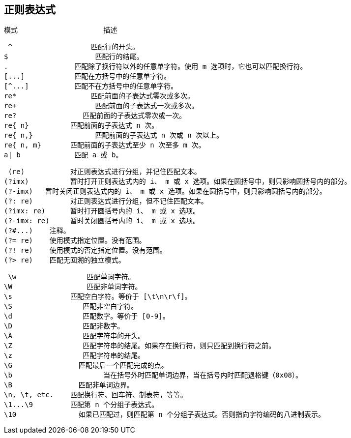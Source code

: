 == 正则表达式


  模式	                描述

 ^	             匹配行的开头。
$	              匹配行的结尾。
.                匹配除了换行符以外的任意单字符。使用 m 选项时，它也可以匹配换行符。
[...]  	         匹配在方括号中的任意单字符。
[^...]	         匹配不在方括号中的任意单字符。
re*	             匹配前面的子表达式零次或多次。
re+	              匹配前面的子表达式一次或多次。
re?  	           匹配前面的子表达式零次或一次。
re{ n}	        匹配前面的子表达式 n 次。
re{ n,}  	      匹配前面的子表达式 n 次或 n 次以上。
re{ n, m}     	匹配前面的子表达式至少 n 次至多 m 次。
a| b	         匹配 a 或 b。


 (re)    	对正则表达式进行分组，并记住匹配文本。
(?imx)  	暂时打开正则表达式内的 i、 m 或 x 选项。如果在圆括号中，则只影响圆括号内的部分。
(?-imx)   暂时关闭正则表达式内的 i、 m 或 x 选项。如果在圆括号中，则只影响圆括号内的部分。
(?: re)   	对正则表达式进行分组，但不记住匹配文本。
(?imx: re)	暂时打开圆括号内的 i、 m 或 x 选项。
(?-imx: re)	暂时关闭圆括号内的 i、 m 或 x 选项。
(?#...)	   注释。
(?= re)	   使用模式指定位置。没有范围。
(?! re)	   使用模式的否定指定位置。没有范围。
(?> re)	   匹配无回溯的独立模式。


 \w	            匹配单词字符。
\W	            匹配非单词字符。
\s            	匹配空白字符。等价于 [\t\n\r\f]。
\S	           匹配非空白字符。
\d	           匹配数字。等价于 [0-9]。
\D	           匹配非数字。
\A	           匹配字符串的开头。
\Z	           匹配字符串的结尾。如果存在换行符，则只匹配到换行符之前。
\z	           匹配字符串的结尾。
\G	          匹配最后一个匹配完成的点。
\b              	当在括号外时匹配单词边界，当在括号内时匹配退格键（0x08）。
\B	          匹配非单词边界。
\n, \t, etc.	匹配换行符、回车符、制表符，等等。
\1...\9       	匹配第 n 个分组子表达式。
\10	          如果已匹配过，则匹配第 n 个分组子表达式。否则指向字符编码的八进制表示。
